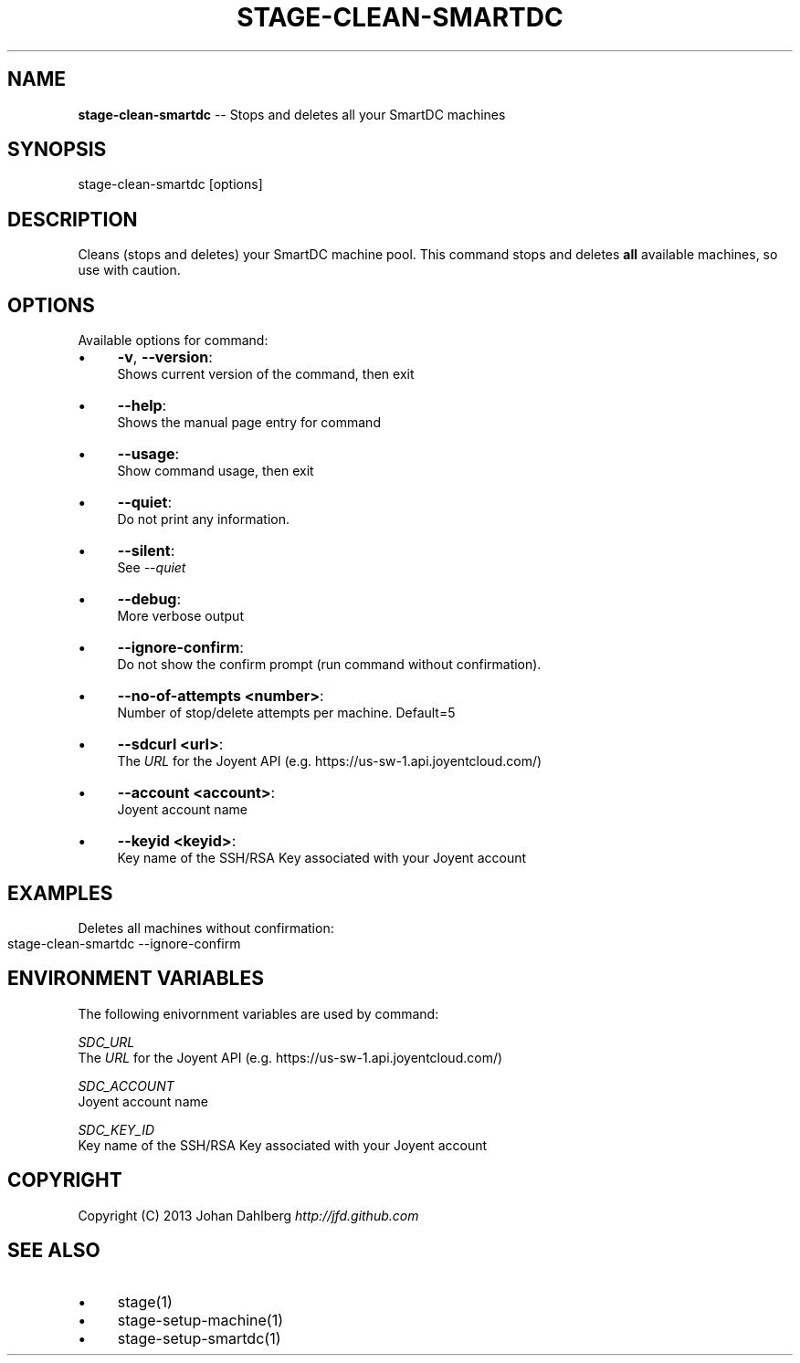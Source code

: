 .\" Generated with Ronnjs 0.3.8
.\" http://github.com/kapouer/ronnjs/
.
.TH "STAGE\-CLEAN\-SMARTDC" "1" "March 2013" "" ""
.
.SH "NAME"
\fBstage-clean-smartdc\fR \-\- Stops and deletes all your SmartDC machines
.
.SH "SYNOPSIS"
.
.nf
stage\-clean\-smartdc [options]
.
.fi
.
.SH "DESCRIPTION"
Cleans (stops and deletes) your SmartDC machine pool\. This command stops and deletes \fBall\fR available machines, so use with caution\.
.
.SH "OPTIONS"
Available options for command:
.
.IP "\(bu" 4
\fB\-v\fR, \fB\-\-version\fR:
.
.br
Shows current version of the command, then exit
.
.IP "\(bu" 4
\fB\-\-help\fR:
.
.br
Shows the manual page entry for command
.
.IP "\(bu" 4
\fB\-\-usage\fR:
.
.br
Show command usage, then exit
.
.IP "\(bu" 4
\fB\-\-quiet\fR:
.
.br
Do not print any information\.
.
.IP "\(bu" 4
\fB\-\-silent\fR:
.
.br
See \fI\-\-quiet\fR
.
.IP "\(bu" 4
\fB\-\-debug\fR:
.
.br
More verbose output
.
.IP "\(bu" 4
\fB\-\-ignore\-confirm\fR:
.
.br
Do not show the confirm prompt (run command without confirmation)\.
.
.IP "\(bu" 4
\fB\-\-no\-of\-attempts <number>\fR:
.
.br
Number of stop/delete attempts per machine\. Default=5
.
.IP "\(bu" 4
\fB\-\-sdcurl <url>\fR:
.
.br
The \fIURL\fR for the Joyent API (e\.g\. https://us\-sw\-1\.api\.joyentcloud\.com/)
.
.IP "\(bu" 4
\fB\-\-account <account>\fR:
.
.br
Joyent account name
.
.IP "\(bu" 4
\fB\-\-keyid <keyid>\fR:
.
.br
Key name of the SSH/RSA Key associated with your Joyent account
.
.IP "" 0
.
.SH "EXAMPLES"
Deletes all machines without confirmation:
.
.IP "" 4
.
.nf
stage\-clean\-smartdc \-\-ignore\-confirm
.
.fi
.
.IP "" 0
.
.SH "ENVIRONMENT VARIABLES"
The following enivornment variables are used by command:
.
.P
  \fISDC_URL\fR
.
.br
  The \fIURL\fR for the Joyent API (e\.g\. https://us\-sw\-1\.api\.joyentcloud\.com/)
.
.P
  \fISDC_ACCOUNT\fR
.
.br
  Joyent account name
.
.P
  \fISDC_KEY_ID\fR
.
.br
  Key name of the SSH/RSA Key associated with your Joyent account
.
.SH "COPYRIGHT"
Copyright (C) 2013 Johan Dahlberg \fIhttp://jfd\.github\.com\fR
.
.SH "SEE ALSO"
.
.IP "\(bu" 4
stage(1)
.
.IP "\(bu" 4
stage\-setup\-machine(1)
.
.IP "\(bu" 4
stage\-setup\-smartdc(1)
.
.IP "" 0

